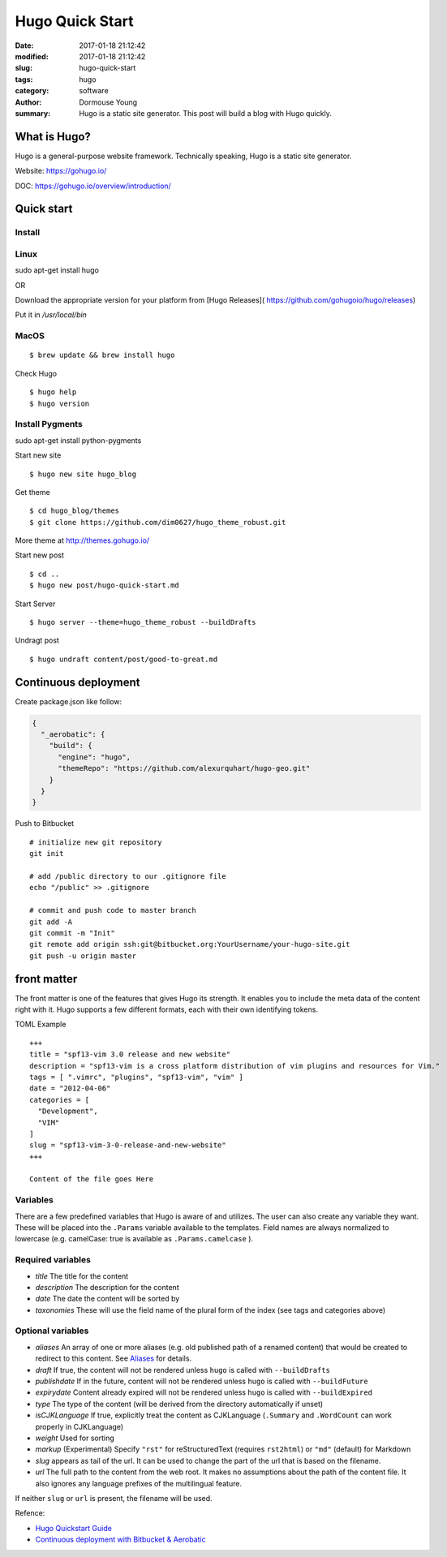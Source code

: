 Hugo Quick Start
****************

:date: 2017-01-18 21:12:42
:modified: 2017-01-18 21:12:42
:slug: hugo-quick-start
:tags: hugo
:category: software
:author: Dormouse Young
:summary: Hugo is a static site generator. This post will build a blog with
          Hugo quickly.


What is Hugo?
=============

Hugo is a general-purpose website framework. Technically speaking, Hugo
is a static site generator.

Website: https://gohugo.io/

DOC: https://gohugo.io/overview/introduction/

Quick start
===========

Install
-------

Linux
-----
sudo apt-get install hugo

OR

Download the appropriate version for your platform from [Hugo Releases](
https://github.com/gohugoio/hugo/releases)

Put it in `/usr/local/bin`

MacOS
-----

::

    $ brew update && brew install hugo

Check Hugo

::

    $ hugo help
    $ hugo version

Install Pygments
----------------
sudo apt-get install python-pygments


Start new site

::

    $ hugo new site hugo_blog

Get theme

::

    $ cd hugo_blog/themes
    $ git clone https://github.com/dim0627/hugo_theme_robust.git

More theme at http://themes.gohugo.io/

Start new post

::

    $ cd ..
    $ hugo new post/hugo-quick-start.md

Start Server

::

    $ hugo server --theme=hugo_theme_robust --buildDrafts

Undragt post

::

    $ hugo undraft content/post/good-to-great.md


Continuous deployment
=====================

Create package.json like follow:

.. code:: json

    {
      "_aerobatic": {
        "build": {
          "engine": "hugo",
          "themeRepo": "https://github.com/alexurquhart/hugo-geo.git"
        }
      }
    }

Push to Bitbucket

::

    # initialize new git repository
    git init

    # add /public directory to our .gitignore file
    echo "/public" >> .gitignore

    # commit and push code to master branch
    git add -A
    git commit -m "Init"
    git remote add origin ssh:git@bitbucket.org:YourUsername/your-hugo-site.git
    git push -u origin master

front matter
============

The front matter is one of the features that gives Hugo its strength. It
enables you to include the meta data of the content right with it. Hugo
supports a few different formats, each with their own identifying
tokens.

TOML Example

::

    +++
    title = "spf13-vim 3.0 release and new website"
    description = "spf13-vim is a cross platform distribution of vim plugins and resources for Vim."
    tags = [ ".vimrc", "plugins", "spf13-vim", "vim" ]
    date = "2012-04-06"
    categories = [
      "Development",
      "VIM"
    ]
    slug = "spf13-vim-3-0-release-and-new-website"
    +++

    Content of the file goes Here

Variables
---------

There are a few predefined variables that Hugo is aware of and utilizes.
The user can also create any variable they want. These will be placed
into the ``.Params`` variable available to the templates. Field names
are always normalized to lowercase (e.g. camelCase: true is available as
``.Params.camelcase`` ).

Required variables
------------------

-  *title* The title for the content
-  *description* The description for the content
-  *date* The date the content will be sorted by
-  *taxonomies* These will use the field name of the plural form of the
   index (see tags and categories above)

Optional variables
------------------

-  *aliases* An array of one or more aliases (e.g. old published path of
   a renamed content) that would be created to redirect to this content.
   See `Aliases <https://gohugo.io/extras/aliases/>`__ for details.
-  *draft* If true, the content will not be rendered unless ``hugo`` is
   called with ``--buildDrafts``
-  *publishdate* If in the future, content will not be rendered unless
   ``hugo`` is called with ``--buildFuture``
-  *expirydate* Content already expired will not be rendered unless
   ``hugo`` is called with ``--buildExpired``
-  *type* The type of the content (will be derived from the directory
   automatically if unset)
-  *isCJKLanguage* If true, explicitly treat the content as CJKLanguage
   (``.Summary`` and ``.WordCount`` can work properly in CJKLanguage)
-  *weight* Used for sorting
-  *markup* (Experimental) Specify ``"rst"`` for reStructuredText
   (requires ``rst2html``) or ``"md"`` (default) for Markdown
-  *slug* appears as tail of the url. It can be used to change the part
   of the url that is based on the filename.
-  *url* The full path to the content from the web root. It makes no
   assumptions about the path of the content file. It also ignores any
   language prefixes of the multilingual feature.

If neither ``slug`` or ``url`` is present, the filename will be used.

Refence:

-  `Hugo Quickstart Guide <https://gohugo.io/overview/quickstart/>`__
-  `Continuous deployment with Bitbucket &
   Aerobatic <https://gohugo.io/tutorials/hosting-on-bitbucket/>`__

